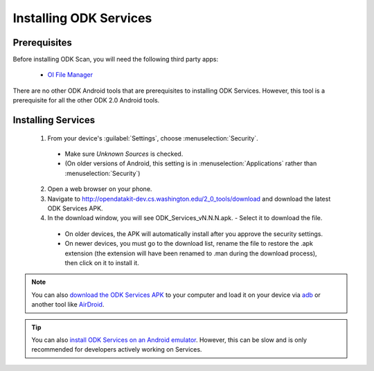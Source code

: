 Installing ODK Services
=========================

.. _services-prereqs:

Prerequisites
-------------------

Before installing ODK Scan, you will need the following third party apps:

  - `OI File Manager <https://play.google.com/store/apps/details?id=org.openintents.filemanager>`_

There are no other ODK Android tools that are prerequisites to installing ODK Services. However, this tool is a prerequisite for all the other ODK 2.0 Android tools.

.. _services-setup-install:

Installing Services
--------------------------------

  1. From your device's :guilabel:`Settings`, choose :menuselection:`Security`.

    - Make sure *Unknown Sources* is checked.
    - (On older versions of Android, this setting is in :menuselection:`Applications` rather than :menuselection:`Security`)

  2. Open a web browser on your phone.
  3. Navigate to http://opendatakit-dev.cs.washington.edu/2_0_tools/download and download the latest ODK Services APK.
  4. In the download window, you will see ODK_Services_vN.N.N.apk. - Select it to download the file.

   - On older devices, the APK will automatically install after you approve the security settings.
   - On newer devices, you must go to the download list, rename the file to restore the .apk extension (the extension will have been renamed to .man during the download process), then click on it to install it.

.. note::

  You can also `download the ODK Services APK <https://opendatakit-dev.cs.washington.edu/2_0_tools/download/>`_ to your computer and load it on your device via `adb <https://developer.android.com/studio/command-line/adb.html>`_ or another tool like `AirDroid <https://www.howtogeek.com/105813/control-your-android-from-a-browser-with-airdroid/>`_.

.. tip::

  You can also `install ODK Services on an Android emulator <https://github.com/opendatakit/opendatakit/wiki/DevEnv-Setup>`_. However, this can be slow and is only recommended for developers actively working on Services.

